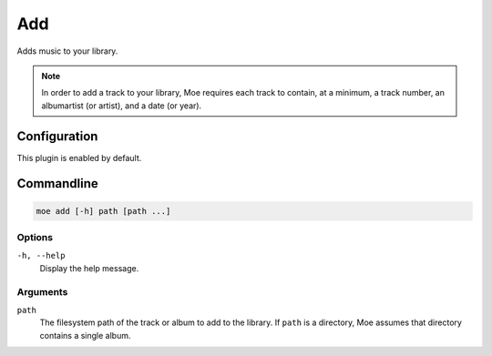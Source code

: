 ###
Add
###
Adds music to your library.

.. note::
    In order to add a track to your library, Moe requires each track to contain, at a minimum, a track number, an albumartist (or artist), and a date (or year).

*************
Configuration
*************
This plugin is enabled by default.

***********
Commandline
***********

.. code-block:: bash

    moe add [-h] path [path ...]

Options
-------
``-h, --help``
    Display the help message.

Arguments
---------
``path``
    The filesystem path of the track or album to add to the library. If ``path`` is a directory, Moe assumes that directory contains a single album.

